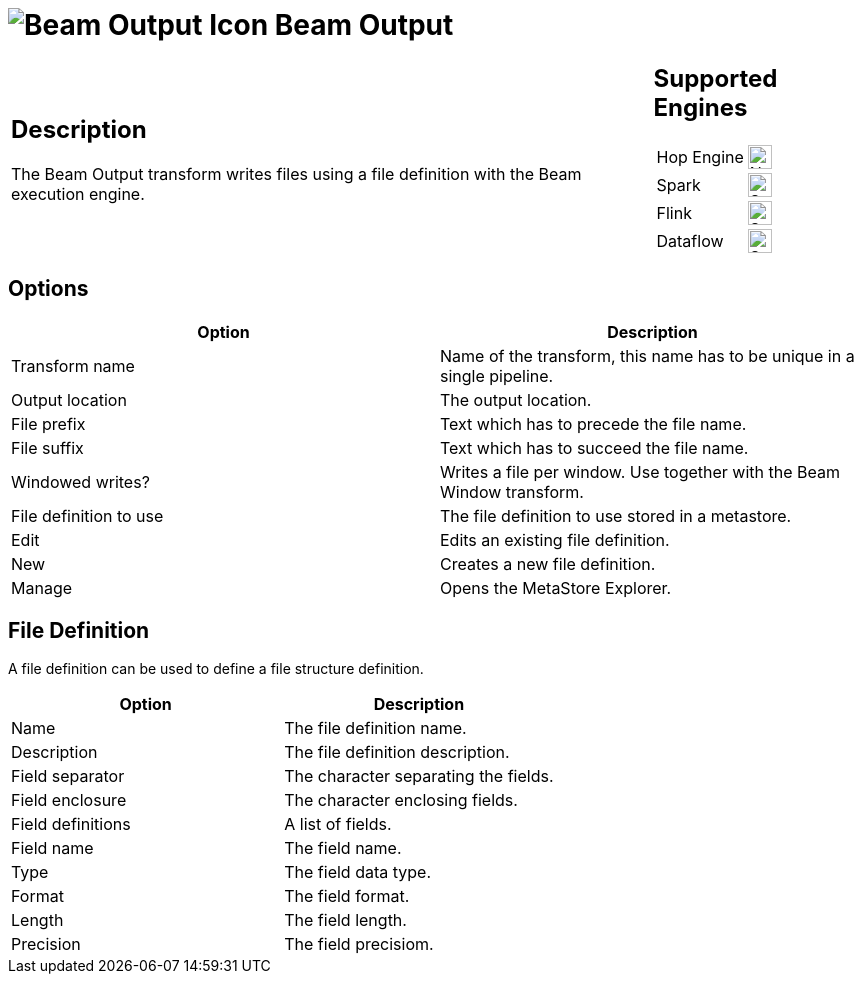 ////
Licensed to the Apache Software Foundation (ASF) under one
or more contributor license agreements.  See the NOTICE file
distributed with this work for additional information
regarding copyright ownership.  The ASF licenses this file
to you under the Apache License, Version 2.0 (the
"License"); you may not use this file except in compliance
with the License.  You may obtain a copy of the License at
  http://www.apache.org/licenses/LICENSE-2.0
Unless required by applicable law or agreed to in writing,
software distributed under the License is distributed on an
"AS IS" BASIS, WITHOUT WARRANTIES OR CONDITIONS OF ANY
KIND, either express or implied.  See the License for the
specific language governing permissions and limitations
under the License.
////
:documentationPath: /pipeline/transforms/
:language: en_US
:description: The Beam Output transform writes files using a file definition with the Beam execution engine.

= image:transforms/icons/beam-output.svg[Beam Output Icon, role="image-doc-icon"] Beam Output

[%noheader,cols="3a,1a", role="table-no-borders" ]
|===
|
== Description

The Beam Output transform writes files using a file definition with the Beam execution engine.
|
== Supported Engines
[%noheader,cols="2,1a",frame=none, role="table-supported-engines"]
!===
!Hop Engine! image:cross.svg[Not Supported, 24]
!Spark! image:check_mark.svg[Supported, 24]
!Flink! image:check_mark.svg[Supported, 24]
!Dataflow! image:check_mark.svg[Supported, 24]
!===
|===

== Options

[options="header"]
|===
|Option|Description
|Transform name|Name of the transform, this name has to be unique in a single pipeline.
|Output location|The output location.
|File prefix|Text which has to precede the file name.
|File suffix|Text which has to succeed the file name.
|Windowed writes?|Writes a file per window.
Use together with the Beam Window transform.
|File definition to use|The file definition to use stored in a metastore.
|Edit|Edits an existing file definition.
|New|Creates a new file definition.
|Manage|Opens the MetaStore Explorer.
|===

== File Definition

A file definition can be used to define a file structure definition.

[options="header"]
|===
|Option|Description
|Name|The file definition name.
|Description|The file definition description.
|Field separator|The character separating the fields.
|Field enclosure|The character enclosing fields.
|Field definitions|A list of fields.
|Field name|The field name.
|Type|The field data type.
|Format|The field format.
|Length|The field length.
|Precision|The field precisiom.
|===